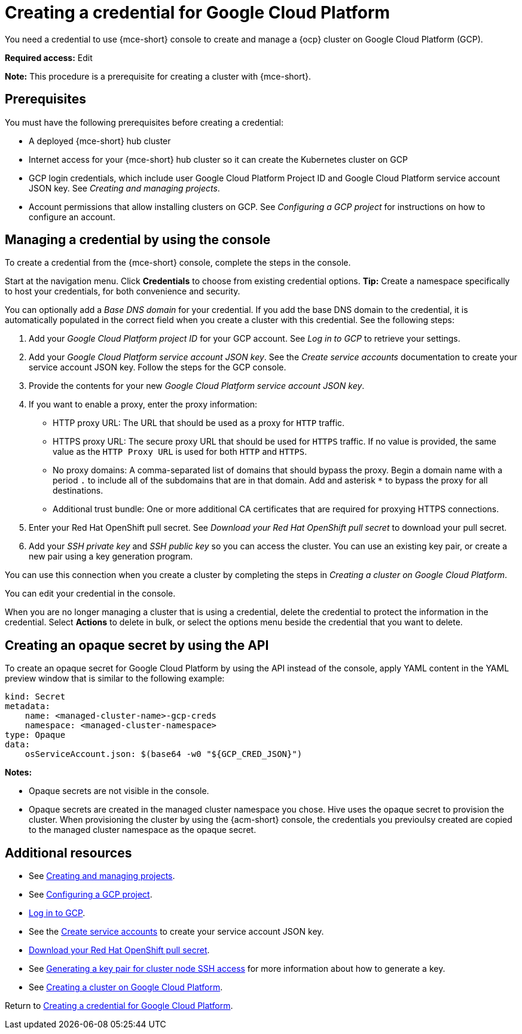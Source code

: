 [#creating-a-credential-for-google-cloud-platform]
= Creating a credential for Google Cloud Platform

You need a credential to use {mce-short} console to create and manage a {ocp} cluster on Google Cloud Platform (GCP).

*Required access:* Edit

*Note:* This procedure is a prerequisite for creating a cluster with {mce-short}.

[#google_cred_prerequisites]
== Prerequisites

You must have the following prerequisites before creating a credential:

* A deployed {mce-short} hub cluster
* Internet access for your {mce-short} hub cluster so it can create the Kubernetes cluster on GCP
* GCP login credentials, which include user Google Cloud Platform Project ID and Google Cloud Platform service account JSON key. See _Creating and managing projects_.
* Account permissions that allow installing clusters on GCP. See _Configuring a GCP project_ for instructions on how to configure an account.

[#gcp_cred]
== Managing a credential by using the console

To create a credential from the {mce-short} console, complete the steps in the console. 

Start at the navigation menu. Click *Credentials* to choose from existing credential options. *Tip:* Create a namespace specifically to host your credentials, for both convenience and security.

You can optionally add a _Base DNS domain_ for your credential. If you add the base DNS domain to the credential, it is automatically populated in the correct field when you create a cluster with this credential. See the following steps:

. Add your _Google Cloud Platform project ID_ for your GCP account. See _Log in to GCP_ to retrieve your settings.

. Add your _Google Cloud Platform service account JSON key_. See the _Create service accounts_ documentation to create your service account JSON key. Follow the steps for the GCP console.

. Provide the contents for your new _Google Cloud Platform service account JSON key_.

. [[proxy-google]]If you want to enable a proxy, enter the proxy information: 
+
* HTTP proxy URL: The URL that should be used as a proxy for `HTTP` traffic. 

* HTTPS proxy URL: The secure proxy URL that should be used for `HTTPS` traffic. If no value is provided, the same value as the `HTTP Proxy URL` is used for both `HTTP` and `HTTPS`. 

* No proxy domains: A comma-separated list of domains that should bypass the proxy. Begin a domain name with a period `.` to include all of the subdomains that are in that domain. Add and asterisk `*` to bypass the proxy for all destinations. 

* Additional trust bundle: One or more additional CA certificates that are required for proxying HTTPS connections.

. Enter your Red Hat OpenShift pull secret. See _Download your Red Hat OpenShift pull secret_ to download your pull secret.

. Add your _SSH private key_ and _SSH public key_ so you can access the cluster. You can use an existing key pair, or create a new pair using a key generation program.

You can use this connection when you create a cluster by completing the steps in _Creating a cluster on Google Cloud Platform_.

You can edit your credential in the console. 

When you are no longer managing a cluster that is using a credential, delete the credential to protect the information in the credential. Select *Actions* to delete in bulk, or select the options menu beside the credential that you want to delete.

[#gcp-create-opaque-secret-api]
== Creating an opaque secret by using the API

To create an opaque secret for Google Cloud Platform by using the API instead of the console, apply YAML content in the YAML preview window that is similar to the following example:

[source,yaml]
----
kind: Secret
metadata:
    name: <managed-cluster-name>-gcp-creds
    namespace: <managed-cluster-namespace>
type: Opaque
data:
    osServiceAccount.json: $(base64 -w0 "${GCP_CRED_JSON}")
----

*Notes:* 

- Opaque secrets are not visible in the console.

- Opaque secrets are created in the managed cluster namespace you chose. Hive uses the opaque secret to provision the cluster. When provisioning the cluster by using the {acm-short} console, the credentials you previoulsy created are copied to the managed cluster namespace as the opaque secret.

[#gcp-cred-additional-resources]
== Additional resources

- See link:https://cloud.google.com/resource-manager/docs/creating-managing-projects[Creating and managing projects].

- See link:https://docs.redhat.com/en/documentation/openshift_container_platform/4.12/html/installing_on_gcp/installing-gcp-account[Configuring a GCP project].

- link:https://console.cloud.google.com/apis/credentials/serviceaccountkey[Log in to GCP].

- See the link:https://cloud.google.com/iam/docs/creating-managing-service-accounts[Create service accounts] to create your service account JSON key.

- link:https://cloud.redhat.com/openshift/install/pull-secret[Download your Red Hat OpenShift pull secret].

- See link:https://docs.redhat.com/en/documentation/openshift_container_platform/4.12/html/installing_on_azure/installing-azure-default#ssh-agent-using_installing-azure-default[Generating a key pair for cluster node SSH access] for more information about how to generate a key.

- See xref:../cluster_lifecycle/create_google.adoc#creating-a-cluster-on-google-cloud-platform[Creating a cluster on Google Cloud Platform].

Return to <<creating-a-credential-for-google-cloud-platform,Creating a credential for Google Cloud Platform>>.